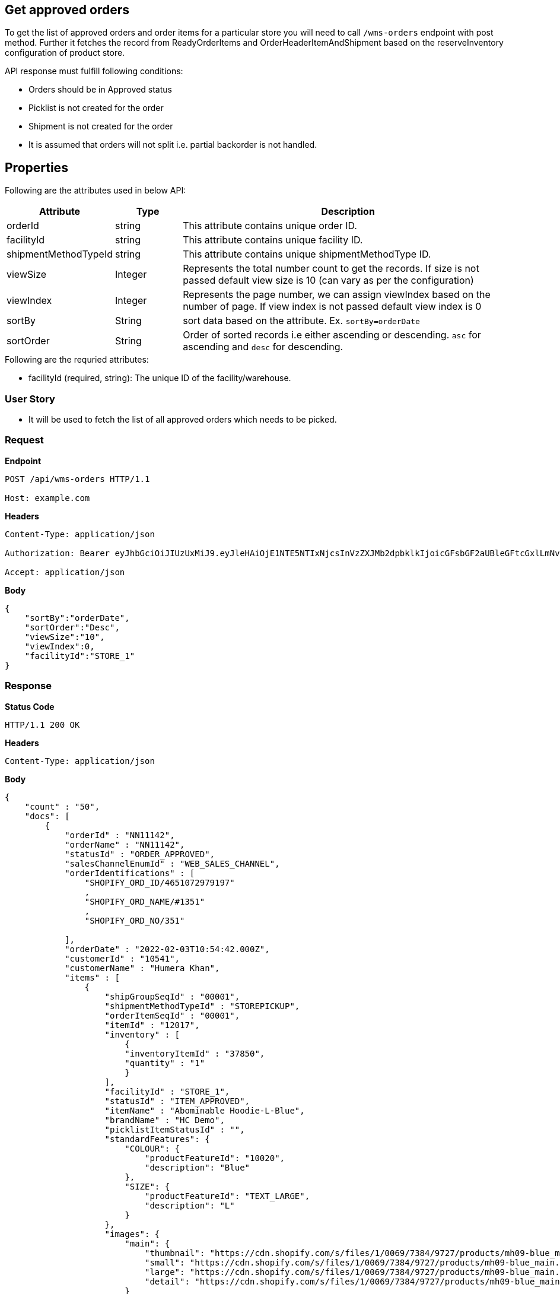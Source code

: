 == Get approved orders

To get the list of approved orders and order items for a particular store you will need to call `/wms-orders` endpoint with post method. Further it fetches the record from ReadyOrderItems and OrderHeaderItemAndShipment based on the reserveInventory configuration of product store.

API response must fulfill following conditions:

* Orders should be in Approved status
* Picklist is not created for the order
* Shipment is not created for the order
* It is assumed that orders will not split i.e. partial backorder is not handled.

== Properties
Following are the attributes used in below API:
[width="100%", cols="3,2,10" options="header"]
|=======
|Attribute |Type |Description
|orderId |string |This attribute contains unique order ID.
|facilityId |string |This attribute contains unique facility ID.
|shipmentMethodTypeId |string |This attribute contains unique shipmentMethodType ID.
|viewSize |Integer | Represents the total number count to get the records. If size is not passed default view size is 10 (can vary as per the configuration)
|viewIndex |Integer | Represents the page number, we can assign viewIndex based on the number of page. If view index is not passed default view index is 0
|sortBy |String | sort data based on the attribute. Ex. `sortBy=orderDate`
|sortOrder |String | Order of sorted records i.e either ascending or descending. `asc` for ascending and `desc` for descending.
|=======

.Following are the requried attributes:

- facilityId (required, string): The unique ID of the facility/warehouse.

=== *User Story*

- It will be used to fetch the list of all approved orders which needs to be picked.

=== *Request*
*Endpoint*
----
POST /api/wms-orders HTTP/1.1

Host: example.com
----

*Headers*
----
Content-Type:​ application/json

Authorization: Bearer eyJhbGciOiJIUzUxMiJ9.eyJleHAiOjE1NTE5NTIxNjcsInVzZXJMb2dpbklkIjoicGFsbGF2aUBleGFtcGxlLmNvbSJ9.VREDB8Mul9q4sdeNQAvhikVdpDJKKoMBfiBbeQTQOn5e5eOj6XdXnHNAguMpgXk8KXhj_scLDdlfe0HCKPp7HQ

Accept: application/json
----
*Body*
[source, json]
----------------------------------------------------------------
{
    "sortBy":"orderDate",
    "sortOrder":"Desc",
    "viewSize":"10",
    "viewIndex":0,
    "facilityId":"STORE_1"
}
----------------------------------------------------------------
=== *Response*

*Status Code*
----
HTTP/1.1​ ​200​ ​OK
----

*Headers*
----
Content-Type: application/json
----
*Body*
[source, json]
----------------------------------------------------------------
{
    "count" : "50",
    "docs": [
        {
            "orderId" : "NN11142",
            "orderName" : "NN11142",
            "statusId" : "ORDER_APPROVED",
            "salesChannelEnumId" : "WEB_SALES_CHANNEL",
            "orderIdentifications" : [
                "SHOPIFY_ORD_ID/4651072979197"
                ,
                "SHOPIFY_ORD_NAME/#1351"
                ,
                "SHOPIFY_ORD_NO/351"
                
            ],
            "orderDate" : "2022-02-03T10:54:42.000Z",
            "customerId" : "10541",
            "customerName" : "Humera Khan",
            "items" : [
                {
                    "shipGroupSeqId" : "00001",
                    "shipmentMethodTypeId" : "STOREPICKUP",
                    "orderItemSeqId" : "00001",
                    "itemId" : "12017",
                    "inventory" : [
                        {
                        "inventoryItemId" : "37850",
                        "quantity" : "1"
                        }
                    ],
                    "facilityId" : "STORE_1",
                    "statusId" : "ITEM_APPROVED",
                    "itemName" : "Abominable Hoodie-L-Blue",
                    "brandName" : "HC Demo",
                    "picklistItemStatusId" : "",
                    "standardFeatures": {
                        "COLOUR": {
                            "productFeatureId": "10020",
                            "description": "Blue"
                        },
                        "SIZE": {
                            "productFeatureId": "TEXT_LARGE",
                            "description": "L"
                        }
                    },
                    "images": {
                        "main": {
                            "thumbnail": "https://cdn.shopify.com/s/files/1/0069/7384/9727/products/mh09-blue_main.jpg?v=1593170785",
                            "small": "https://cdn.shopify.com/s/files/1/0069/7384/9727/products/mh09-blue_main.jpg?v=1593170785",
                            "large": "https://cdn.shopify.com/s/files/1/0069/7384/9727/products/mh09-blue_main.jpg?v=1593170785",
                            "detail": "https://cdn.shopify.com/s/files/1/0069/7384/9727/products/mh09-blue_main.jpg?v=1593170785"
                        }
                    }
                }
            ]
        },
    ]
}
----------------------------------------------------------------
